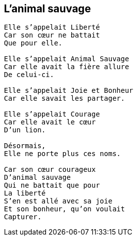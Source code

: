 == L'animal sauvage

[verse]
____
Elle s'appelait Liberté
Car son cœur ne battait
Que pour elle.

Elle s'appelait Animal Sauvage
Car elle avait la fière allure
De celui-ci.

Elle s'appelait Joie et Bonheur
Car elle savait les partager.

Elle s'appelait Courage
Car elle avait le cœur
D'un lion.

Désormais,
Elle ne porte plus ces noms.

Car son cœur courageux
D'animal sauvage
Qui ne battait que pour
La liberté
S'en est allé avec sa joie
Et son bonheur, qu'on voulait
Capturer.
____
